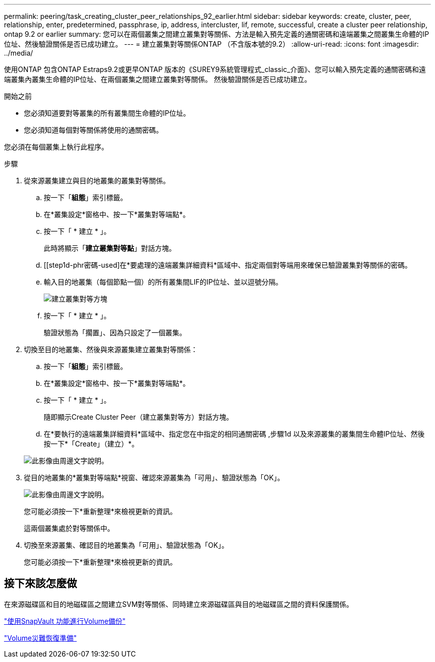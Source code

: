 ---
permalink: peering/task_creating_cluster_peer_relationships_92_earlier.html 
sidebar: sidebar 
keywords: create, cluster, peer, relationship, enter, predetermined, passphrase, ip, address, intercluster, lif, remote, successful, create a cluster peer relationship, ontap 9.2 or earlier 
summary: 您可以在兩個叢集之間建立叢集對等關係、方法是輸入預先定義的通關密碼和遠端叢集之間叢集生命體的IP位址、然後驗證關係是否已成功建立。 
---
= 建立叢集對等關係ONTAP （不含版本號的9.2）
:allow-uri-read: 
:icons: font
:imagesdir: ../media/


[role="lead"]
使用ONTAP 包含ONTAP Estraps9.2或更早ONTAP 版本的《SUREY9系統管理程式_classic_介面》、您可以輸入預先定義的通關密碼和遠端叢集內叢集生命體的IP位址、在兩個叢集之間建立叢集對等關係。 然後驗證關係是否已成功建立。

.開始之前
* 您必須知道要對等叢集的所有叢集間生命體的IP位址。
* 您必須知道每個對等關係將使用的通關密碼。


您必須在每個叢集上執行此程序。

.步驟
. 從來源叢集建立與目的地叢集的叢集對等關係。
+
.. 按一下「*組態*」索引標籤。
.. 在*叢集設定*窗格中、按一下*叢集對等端點*。
.. 按一下「 * 建立 * 」。
+
此時將顯示「*建立叢集對等點*」對話方塊。

.. [[step1d-phr密碼-used]在*要處理的遠端叢集詳細資料*區域中、指定兩個對等端用來確保已驗證叢集對等關係的密碼。
.. 輸入目的地叢集（每個節點一個）的所有叢集間LIF的IP位址、並以逗號分隔。
+
image::../media/cluster_peer_create.gif[建立叢集對等方塊]

.. 按一下「 * 建立 * 」。
+
驗證狀態為「擱置」、因為只設定了一個叢集。



. 切換至目的地叢集、然後與來源叢集建立叢集對等關係：
+
.. 按一下「*組態*」索引標籤。
.. 在*叢集設定*窗格中、按一下*叢集對等端點*。
.. 按一下「 * 建立 * 」。
+
隨即顯示Create Cluster Peer（建立叢集對等方）對話方塊。

.. 在*要執行的遠端叢集詳細資料*區域中、指定您在中指定的相同通關密碼 ,步驟1d 以及來源叢集的叢集間生命體IP位址、然後按一下*「Create」（建立）*。


+
image::../media/cluster_peer_create_2.gif[此影像由周邊文字說明。]

. 從目的地叢集的*叢集對等端點*視窗、確認來源叢集為「可用」、驗證狀態為「OK」。
+
image::../media/cluster_peers_status.gif[此影像由周邊文字說明。]

+
您可能必須按一下*重新整理*來檢視更新的資訊。

+
這兩個叢集處於對等關係中。

. 切換至來源叢集、確認目的地叢集為「可用」、驗證狀態為「OK」。
+
您可能必須按一下*重新整理*來檢視更新的資訊。





== 接下來該怎麼做

在來源磁碟區和目的地磁碟區之間建立SVM對等關係、同時建立來源磁碟區與目的地磁碟區之間的資料保護關係。

link:../volume-backup-snapvault/index.html["使用SnapVault 功能進行Volume備份"]

link:../volume-disaster-recovery/index.html["Volume災難恢復準備"]
